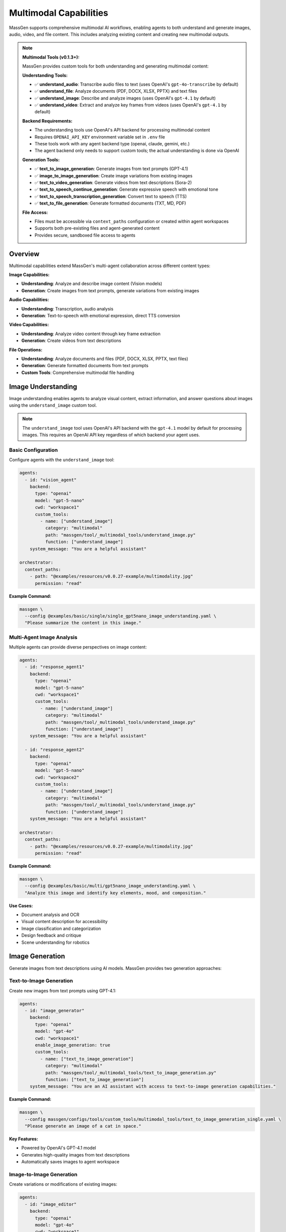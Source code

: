 Multimodal Capabilities
=======================

MassGen supports comprehensive multimodal AI workflows, enabling agents to both understand and generate images, audio, video, and file content. This includes analyzing existing content and creating new multimodal outputs.

.. note::
   **Multimodal Tools (v0.1.3+):**

   MassGen provides custom tools for both understanding and generating multimodal content:

   **Understanding Tools:**

   * ✅ **understand_audio**: Transcribe audio files to text (uses OpenAI's ``gpt-4o-transcribe`` by default)
   * ✅ **understand_file**: Analyze documents (PDF, DOCX, XLSX, PPTX) and text files
   * ✅ **understand_image**: Describe and analyze images (uses OpenAI's ``gpt-4.1`` by default)
   * ✅ **understand_video**: Extract and analyze key frames from videos (uses OpenAI's ``gpt-4.1`` by default)

   **Backend Requirements:**

   * The understanding tools use OpenAI's API backend for processing multimodal content
   * Requires ``OPENAI_API_KEY`` environment variable set in ``.env`` file
   * These tools work with any agent backend type (openai, claude, gemini, etc.)
   * The agent backend only needs to support custom tools; the actual understanding is done via OpenAI

   **Generation Tools:**

   * ✅ **text_to_image_generation**: Generate images from text prompts (GPT-4.1)
   * ✅ **image_to_image_generation**: Create image variations from existing images
   * ✅ **text_to_video_generation**: Generate videos from text descriptions (Sora-2)
   * ✅ **text_to_speech_continue_generation**: Generate expressive speech with emotional tone
   * ✅ **text_to_speech_transcription_generation**: Convert text to speech (TTS)
   * ✅ **text_to_file_generation**: Generate formatted documents (TXT, MD, PDF)

   **File Access:**

   * Files must be accessible via ``context_paths`` configuration or created within agent workspaces
   * Supports both pre-existing files and agent-generated content
   * Provides secure, sandboxed file access to agents

Overview
--------

Multimodal capabilities extend MassGen's multi-agent collaboration across different content types:

**Image Capabilities:**

* **Understanding**: Analyze and describe image content (Vision models)
* **Generation**: Create images from text prompts, generate variations from existing images

**Audio Capabilities:**

* **Understanding**: Transcription, audio analysis
* **Generation**: Text-to-speech with emotional expression, direct TTS conversion

**Video Capabilities:**

* **Understanding**: Analyze video content through key frame extraction
* **Generation**: Create videos from text descriptions

**File Operations:**

* **Understanding**: Analyze documents and files (PDF, DOCX, XLSX, PPTX, text files)
* **Generation**: Generate formatted documents from text prompts
* **Custom Tools**: Comprehensive multimodal file handling

Image Understanding
-------------------

Image understanding enables agents to analyze visual content, extract information, and answer questions about images using the ``understand_image`` custom tool.

.. note::
   The ``understand_image`` tool uses OpenAI's API backend with the ``gpt-4.1`` model by default for processing images. This requires an OpenAI API key regardless of which backend your agent uses.

Basic Configuration
~~~~~~~~~~~~~~~~~~~

Configure agents with the ``understand_image`` tool:

.. code-block:: yaml

   agents:
     - id: "vision_agent"
       backend:
         type: "openai"
         model: "gpt-5-nano"
         cwd: "workspace1"
         custom_tools:
           - name: ["understand_image"]
             category: "multimodal"
             path: "massgen/tool/_multimodal_tools/understand_image.py"
             function: ["understand_image"]
       system_message: "You are a helpful assistant"

   orchestrator:
     context_paths:
       - path: "@examples/resources/v0.0.27-example/multimodality.jpg"
         permission: "read"

**Example Command:**

.. code-block:: bash

   massgen \
     --config @examples/basic/single/single_gpt5nano_image_understanding.yaml \
     "Please summarize the content in this image."

Multi-Agent Image Analysis
~~~~~~~~~~~~~~~~~~~~~~~~~~~

Multiple agents can provide diverse perspectives on image content:

.. code-block:: yaml

   agents:
     - id: "response_agent1"
       backend:
         type: "openai"
         model: "gpt-5-nano"
         cwd: "workspace1"
         custom_tools:
           - name: ["understand_image"]
             category: "multimodal"
             path: "massgen/tool/_multimodal_tools/understand_image.py"
             function: ["understand_image"]
       system_message: "You are a helpful assistant"

     - id: "response_agent2"
       backend:
         type: "openai"
         model: "gpt-5-nano"
         cwd: "workspace2"
         custom_tools:
           - name: ["understand_image"]
             category: "multimodal"
             path: "massgen/tool/_multimodal_tools/understand_image.py"
             function: ["understand_image"]
       system_message: "You are a helpful assistant"

   orchestrator:
     context_paths:
       - path: "@examples/resources/v0.0.27-example/multimodality.jpg"
         permission: "read"

**Example Command:**

.. code-block:: bash

   massgen \
     --config @examples/basic/multi/gpt5nano_image_understanding.yaml \
     "Analyze this image and identify key elements, mood, and composition."

**Use Cases:**

* Document analysis and OCR
* Visual content description for accessibility
* Image classification and categorization
* Design feedback and critique
* Scene understanding for robotics

Image Generation
----------------

Generate images from text descriptions using AI models. MassGen provides two generation approaches:

Text-to-Image Generation
~~~~~~~~~~~~~~~~~~~~~~~~~

Create new images from text prompts using GPT-4.1:

.. code-block:: yaml

   agents:
     - id: "image_generator"
       backend:
         type: "openai"
         model: "gpt-4o"
         cwd: "workspace1"
         enable_image_generation: true
         custom_tools:
           - name: ["text_to_image_generation"]
             category: "multimodal"
             path: "massgen/tool/_multimodal_tools/text_to_image_generation.py"
             function: ["text_to_image_generation"]
       system_message: "You are an AI assistant with access to text-to-image generation capabilities."

**Example Command:**

.. code-block:: bash

   massgen \
     --config massgen/configs/tools/custom_tools/multimodal_tools/text_to_image_generation_single.yaml \
     "Please generate an image of a cat in space."

**Key Features:**

* Powered by OpenAI's GPT-4.1 model
* Generates high-quality images from text descriptions
* Automatically saves images to agent workspace

Image-to-Image Generation
~~~~~~~~~~~~~~~~~~~~~~~~~~

Create variations or modifications of existing images:

.. code-block:: yaml

   agents:
     - id: "image_editor"
       backend:
         type: "openai"
         model: "gpt-4o"
         cwd: "workspace1"
         enable_image_generation: true
         custom_tools:
           - name: ["image_to_image_generation"]
             category: "multimodal"
             path: "massgen/tool/_multimodal_tools/image_to_image_generation.py"
             function: ["image_to_image_generation"]
           - name: ["understand_image"]
             category: "multimodal"
             path: "massgen/tool/_multimodal_tools/understand_image.py"
             function: ["understand_image"]

   orchestrator:
     context_paths:
       - path: "path/to/source_image.jpg"
         permission: "read"

**Use Cases:**

* Create artistic variations of existing images
* Style transfer and image transformation
* Generate similar images with different characteristics
* Image editing and enhancement workflows

Multi-Agent Image Generation
~~~~~~~~~~~~~~~~~~~~~~~~~~~~~

Combine understanding and generation capabilities with multiple agents:

.. code-block:: yaml

  agents:
    - id: "text_to_image_generation_tool1"
      backend:
        type: "openai"
        model: "gpt-4o"
        cwd: "workspace1"
        enable_image_generation: true
        custom_tools:
          - name: ["text_to_image_generation"]
            category: "multimodal"
            path: "massgen/tool/_multimodal_tools/text_to_image_generation.py"
            function: ["text_to_image_generation"]
          - name: ["understand_image"]
            category: "multimodal"
            path: "massgen/tool/_multimodal_tools/understand_image.py"
            function: ["understand_image"]
          - name: ["image_to_image_generation"]
            category: "multimodal"
            path: "massgen/tool/_multimodal_tools/image_to_image_generation.py"
            function: ["image_to_image_generation"]
      system_message: |
        You are an AI assistant with access to text-to-image generation capabilities.

    - id: "text_to_image_generation_tool2"
      backend:
        type: "openai"
        model: "gpt-4o"
        cwd: "workspace2"
        enable_image_generation: true
        custom_tools:
          - name: ["text_to_image_generation"]
            category: "multimodal"
            path: "massgen/tool/_multimodal_tools/text_to_image_generation.py"
            function: ["text_to_image_generation"]
          - name: ["understand_image"]
            category: "multimodal"
            path: "massgen/tool/_multimodal_tools/understand_image.py"
            function: ["understand_image"]
      system_message: |
        You are an AI assistant with access to text-to-image generation capabilities.

    orchestrator:
      snapshot_storage: "snapshots"
      agent_temporary_workspace: "temp_workspaces"

**Example Command:**

.. code-block:: bash

   massgen \
     --config massgen/configs/tools/custom_tools/multimodal_tools/text_to_image_generation_multi.yaml \
     "Please generate an image of a cat in space."

Audio Understanding
-------------------

Transcribe and analyze audio files using the ``understand_audio`` custom tool.

.. note::
   The ``understand_audio`` tool uses OpenAI's Transcription API with the ``gpt-4o-transcribe`` model by default. This requires an OpenAI API key regardless of which backend your agent uses.

.. code-block:: yaml

   agents:
     - id: "transcriber"
       backend:
         type: "openai"
         model: "gpt-5-nano"
         cwd: "workspace1"
         custom_tools:
           - name: ["understand_audio"]
             category: "multimodal"
             path: "massgen/tool/_multimodal_tools/understand_audio.py"
             function: ["understand_audio"]

   orchestrator:
     context_paths:
       - path: "path/to/audio.mp3"
         permission: "read"

**Supported Formats:**

* WAV, MP3, M4A, MP4, OGG, FLAC, AAC, WMA, OPUS

**Example Use Cases:**

* Meeting transcription
* Podcast analysis
* Voice memo processing
* Interview transcription
* Audio content summarization

Audio/Speech Generation
-----------------------

Generate speech and audio content from text using OpenAI's audio generation capabilities. MassGen provides two text-to-speech approaches:

Expressive Speech Generation
~~~~~~~~~~~~~~~~~~~~~~~~~~~~~

Generate natural-sounding speech with emotional expression using GPT-4o Audio:

.. code-block:: yaml

   agents:
     - id: "speech_generator"
       backend:
         type: "openai"
         model: "gpt-4o"
         cwd: "workspace1"
         enable_audio_generation: true
         custom_tools:
           - name: ["text_to_speech_continue_generation"]
             category: "multimodal"
             path: "massgen/tool/_multimodal_tools/text_to_speech_continue_generation.py"
             function: ["text_to_speech_continue_generation"]
       system_message: "You are an AI assistant with access to text-to-speech generation capabilities."

**Example Command:**

.. code-block:: bash

   massgen \
     --config massgen/configs/tools/custom_tools/multimodal_tools/text_to_speech_generation_single.yaml \
     "I want you to tell me a very short introduction about Sherlock Holmes in one sentence, and I want you to use emotion voice to read it out loud."

**Key Features:**

* Powered by GPT-4o Audio Preview model
* Supports emotional and expressive speech
* Multiple voice options (alloy, echo, fable, onyx, nova, shimmer)
* Output formats: WAV, MP3
* Natural conversation flow with context awareness

Direct Text-to-Speech (TTS)
~~~~~~~~~~~~~~~~~~~~~~~~~~~~

Convert text directly to speech using OpenAI's TTS API:

.. code-block:: yaml

   agents:
     - id: "tts_agent"
       backend:
         type: "openai"
         model: "gpt-4o"
         cwd: "workspace1"
         enable_audio_generation: true
         custom_tools:
           - name: ["text_to_speech_transcription_generation"]
             category: "multimodal"
             path: "massgen/tool/_multimodal_tools/text_to_speech_transcription_generation.py"
             function: ["text_to_speech_transcription_generation"]

**Key Features:**

* Uses GPT-4o-mini-TTS for fast, cost-effective generation
* Direct text-to-speech conversion
* Supports multiple voices and output formats
* Optional instructions for voice style customization
* Streaming response for efficient processing

**Supported Voices:**

* ``alloy`` - Neutral, balanced voice
* ``echo`` - Clear, professional voice
* ``fable`` - Warm, storytelling voice
* ``onyx`` - Deep, authoritative voice
* ``nova`` - Energetic, friendly voice
* ``shimmer`` - Soft, gentle voice

**Supported Formats:**

* MP3 (default)
* WAV
* OPUS
* AAC
* FLAC

Multi-Agent Audio/Speech Generation
~~~~~~~~~~~~~~~~~~~~~~~~~~~~~

Combine understanding and generation capabilities with multiple agents:

.. code-block:: yaml

  agents:
    - id: "text_to_speech_continue_generation_tool1"
      backend:
        type: "openai"
        model: "gpt-4o"
        cwd: "workspace1"
        enable_audio_generation: true
        custom_tools:
          - name: ["text_to_speech_transcription_generation"]
            category: "multimodal"
            path: "massgen/tool/_multimodal_tools/text_to_speech_transcription_generation.py"
            function: ["text_to_speech_transcription_generation"]
          - name: ["understand_audio"]
            category: "multimodal"
            path: "massgen/tool/_multimodal_tools/understand_audio.py"
            function: ["understand_audio"]
          - name: ["text_to_speech_continue_generation"]
            category: "multimodal"
            path: "massgen/tool/_multimodal_tools/text_to_speech_continue_generation.py"
            function: ["text_to_speech_continue_generation"]
      system_message: |
        You are an AI assistant with access to text-to-speech generation capabilities.

    - id: "text_to_speech_continue_generation_tool2"
      backend:
        type: "openai"
        model: "gpt-4o"
        cwd: "workspace2"
        enable_audio_generation: true
        custom_tools:
          - name: ["text_to_speech_transcription_generation"]
            category: "multimodal"
            path: "massgen/tool/_multimodal_tools/text_to_speech_transcription_generation.py"
            function: ["text_to_speech_transcription_generation"]
          - name: ["understand_audio"]
            category: "multimodal"
            path: "massgen/tool/_multimodal_tools/understand_audio.py"
            function: ["understand_audio"]
          - name: ["text_to_speech_continue_generation"]
            category: "multimodal"
            path: "massgen/tool/_multimodal_tools/text_to_speech_continue_generation.py"
            function: ["text_to_speech_continue_generation"]
      system_message: |
        You are an AI assistant with access to text-to-speech generation capabilities.

  orchestrator:
    snapshot_storage: "snapshots"
    agent_temporary_workspace: "temp_workspaces"


**Example Command:**

.. code-block:: bash

   massgen \
     --config massgen/configs/tools/custom_tools/multimodal_tools/text_to_speech_generation_multi.yaml \
     "I want to you tell me a very short introduction about Sherlock Homes in one sentence, and I want you to use emotion voice to read it out loud."

Video Understanding
-------------------

Analyze and extract information from video files using the ``understand_video`` custom tool.

.. note::
   The ``understand_video`` tool uses OpenAI's API backend with the ``gpt-4.1`` model by default for analyzing video frames. This requires an OpenAI API key regardless of which backend your agent uses.

.. code-block:: yaml

   agents:
     - id: "video_analyzer"
       backend:
         type: "openai"
         model: "gpt-5-nano"
         cwd: "workspace1"
         custom_tools:
           - name: ["understand_video"]
             category: "multimodal"
             path: "massgen/tool/_multimodal_tools/understand_video.py"
             function: ["understand_video"]

   orchestrator:
     context_paths:
       - path: "path/to/video.mp4"
         permission: "read"

**Supported Formats:**

* MP4, AVI, MOV, MKV, FLV, WMV, WEBM, M4V, MPG, MPEG

**Example Use Cases:**

* Video content analysis
* Scene detection and description
* Action recognition
* Video summarization
* Quality assessment

**Requirements:**

* Requires opencv-python (``pip install opencv-python``)

Video Generation
----------------

Generate videos from text descriptions using OpenAI's Sora-2 API:

.. code-block:: yaml

   agents:
     - id: "video_generator"
       backend:
         type: "openai"
         model: "gpt-4o"
         cwd: "workspace1"
         enable_video_generation: true
         custom_tools:
           - name: ["text_to_video_generation"]
             category: "multimodal"
             path: "massgen/tool/_multimodal_tools/text_to_video_generation.py"
             function: ["text_to_video_generation"]
       system_message: "You are an AI assistant with access to text-to-video generation capabilities."

**Example Command:**

.. code-block:: bash

   massgen \
     --config massgen/configs/tools/custom_tools/multimodal_tools/text_to_video_generation_single.yaml \
     "Generate a 4 seconds video with neon-lit alley at night, light rain, slow push-in, cinematic."

**Key Features:**

* Powered by OpenAI's Sora-2 model
* Generate high-quality videos from text descriptions
* Customizable video duration (4-20 seconds)
* Automatic video download and storage
* Supports detailed scene descriptions and camera movements

**Use Cases:**

* Marketing and advertising content creation
* Concept visualization and storyboarding
* Educational and training videos
* Social media content generation
* Creative storytelling and animation
* Product demonstration videos

**Best Practices for Video Generation:**

* Provide detailed scene descriptions including:

  * Setting and environment
  * Lighting conditions
  * Camera movements (push-in, pull-out, pan, etc.)
  * Atmosphere and mood
  * Objects and characters

* Use cinematic terminology for better results
* Specify duration based on content complexity
* Combine with ``understand_video`` tool for quality verification

Multi-Agent Video Generation
~~~~~~~~~~~~~~~~~~~~~~~~~~~

Combine video generation with analysis for iterative improvement:

.. code-block:: yaml

  agents:
    - id: "text_to_video_generation_tool1"
      backend:
        type: "openai"
        model: "gpt-4o"
        cwd: "workspace1"
        enable_video_generation: true
        custom_tools:
          - name: ["understand_video"]
            category: "multimodal"
            path: "massgen/tool/_multimodal_tools/understand_video.py"
            function: ["understand_video"]
          - name: ["text_to_video_generation"]
            category: "multimodal"
            path: "massgen/tool/_multimodal_tools/text_to_video_generation.py"
            function: ["text_to_video_generation"]
      system_message: |
        You are an AI assistant with access to text-to-video generation capabilities.

    - id: "text_to_video_generation_tool2"
      backend:
        type: "openai"
        model: "gpt-4o"
        cwd: "workspace2"
        enable_video_generation: true
        custom_tools:
          - name: ["understand_video"]
            category: "multimodal"
            path: "massgen/tool/_multimodal_tools/understand_video.py"
            function: ["understand_video"]
          - name: ["text_to_video_generation"]
            category: "multimodal"
            path: "massgen/tool/_multimodal_tools/text_to_video_generation.py"
            function: ["text_to_video_generation"]
      system_message: |
        You are an AI assistant with access to text-to-video generation capabilities.

  orchestrator:
    snapshot_storage: "snapshots"
    agent_temporary_workspace: "temp_workspaces"


**Example Command:**

.. code-block:: bash

   massgen \
     --config massgen/configs/tools/custom_tools/multimodal_tools/text_to_video_generation_multi.yaml \
     "Generate a 4 seconds video with neon-lit alley at night, light rain, slow push-in, cinematic."

File Understanding
------------------

File understanding capabilities enable agents to analyze documents and perform Q&A using the ``understand_file`` custom tool.

Configure agents to analyze files:

.. code-block:: yaml

   agents:
     - id: "document_agent"
       backend:
         type: "openai"
         model: "gpt-5-nano"
         cwd: "workspace1"
         custom_tools:
           - name: ["understand_file"]
             category: "multimodal"
             path: "massgen/tool/_multimodal_tools/understand_file.py"
             function: ["understand_file"]

   orchestrator:
     context_paths:
       - path: "path/to/document.pdf"
         permission: "read"
       - path: "path/to/report.docx"
         permission: "read"

**Supported File Types:**

* **Text Files**: .py, .js, .java, .md, .txt, .log, .csv, .json, .yaml, etc.
* **PDF**: Requires PyPDF2 (``pip install PyPDF2``)
* **Word**: .docx - Requires python-docx (``pip install python-docx``)
* **Excel**: .xlsx - Requires openpyxl (``pip install openpyxl``)
* **PowerPoint**: .pptx - Requires python-pptx (``pip install python-pptx``)

**Example Use Case:**

.. code-block:: bash

   # Document Q&A
   massgen \
     --config @examples/basic/single/single_gpt5nano_file_search.yaml \
     "What are the main conclusions from the research paper?"

File Generation
---------------

Generate formatted documents from text using AI. The ``text_to_file_generation`` tool can create professional documents in various formats:

.. code-block:: yaml

   agents:
     - id: "document_generator"
       backend:
         type: "openai"
         model: "gpt-4o"
         cwd: "workspace1"
         enable_file_generation: true
         custom_tools:
           - name: ["text_to_file_generation"]
             category: "multimodal"
             path: "massgen/tool/_multimodal_tools/text_to_file_generation.py"
             function: ["text_to_file_generation"]
       system_message: "You are an AI assistant with access to text-to-file generation capabilities."

**Example Command:**

.. code-block:: bash

   massgen \
     --config massgen/configs/tools/custom_tools/multimodal_tools/text_to_file_generation_single.yaml \
     "Please generate a comprehensive technical report about the latest developments in Large Language Models (LLMs) and Generative AI. The report should include: 1) Executive Summary, 2) Introduction to LLMs, 3) Recent breakthroughs, 4) Applications in industry, 5) Ethical considerations, 6) Future directions. Save it as a PDF file."

**Supported Output Formats:**

* **TXT** - Plain text files
* **MD** - Markdown formatted documents
* **PDF** - Professional PDF documents with formatting
* **PPTX** - PowerPoint presentations with slide structure

Multi-Agent Document Workflow
~~~~~~~~~~~~~~~~~~~~~~~~~~~~~~

Combine generation with review and refinement:

.. code-block:: yaml

  agents:
    - id: "text_to_file_generation_tool1"
      backend:
        type: "openai"
        model: "gpt-4o"
        cwd: "workspace1"
        enable_file_generation: true
        custom_tools:
          - name: ["text_to_file_generation"]
            category: "multimodal"
            path: "massgen/tool/_multimodal_tools/text_to_file_generation.py"
            function: ["text_to_file_generation"]
          - name: ["understand_file"]
            category: "multimodal"
            path: "massgen/tool/_multimodal_tools/understand_file.py"
            function: ["understand_file"]
      system_message: |
        You are an AI assistant with access to text-to-file generation capabilities.

    - id: "text_to_file_generation_tool2"
      backend:
        type: "openai"
        model: "gpt-4o"
        cwd: "workspace2"
        enable_file_generation: true
        custom_tools:
          - name: ["text_to_file_generation"]
            category: "multimodal"
            path: "massgen/tool/_multimodal_tools/text_to_file_generation.py"
            function: ["text_to_file_generation"]
          - name: ["understand_file"]
            category: "multimodal"
            path: "massgen/tool/_multimodal_tools/understand_file.py"
            function: ["understand_file"]
      system_message: |
        You are an AI assistant with access to text-to-file generation capabilities.

  orchestrator:
    snapshot_storage: "snapshots"
    agent_temporary_workspace: "temp_workspaces"

**Example Command:**

.. code-block:: bash

   massgen \
     --config massgen/configs/tools/custom_tools/multimodal_tools/text_to_file_generation_multi.yaml \
     "Please generate a comprehensive technical report about the latest developments in Large Language Models (LLMs) and Generative AI. The report should include: 1) Executive Summary, 2) Introduction to LLMs, 3) Recent breakthroughs, 4) Applications in industry, 5) Ethical considerations, 6) Future directions. Save it as a PDF file."

**Requirements:**

* PDF generation requires ``reportlab`` (``pip install reportlab``)
* PPTX generation requires ``python-pptx`` (``pip install python-pptx``)

Supported Backends
------------------

* **Supported Backends**: OpenAI, Claude, Claude Code, Gemini, Grok, Chat Completions (generic API), LM Studio, Inference (vLLM/SGLang)
* **Not Supported**: Azure OpenAI, AG2 (these backends don't support custom tools)
* **How It Works**: The custom tools (``understand_image``, ``understand_video``, ``understand_audio``, ``understand_file``) use OpenAI's API for processing
* **Requirements**:

  * Your agent backend must support custom tools
  * ``OPENAI_API_KEY`` must be set in your ``.env`` file for the understanding tools to function
  * The agent's backend type can be anything supported - only the custom tools need OpenAI API access

See :doc:`custom_tools` for complete details on custom tool support by backend, and :doc:`backends` for all backend capabilities including web search, code execution, and MCP support.

Configuration Examples
----------------------

Complete configuration files are available in the MassGen repository:

**Custom Multimodal Understanding Tools (v0.1.3+):**

* ``massgen/configs/tools/custom_tools/multimodal_tools/understand_audio.yaml`` - Audio transcription tool
* ``massgen/configs/tools/custom_tools/multimodal_tools/understand_file.yaml`` - File understanding tool (PDF, DOCX, etc.)
* ``massgen/configs/tools/custom_tools/multimodal_tools/understand_image.yaml`` - Image understanding tool
* ``massgen/configs/tools/custom_tools/multimodal_tools/understand_video.yaml`` - Video understanding tool

**Custom Multimodal Generation Tools (Latest):**

* ``massgen/configs/tools/custom_tools/multimodal_tools/text_to_image_generation_single.yaml`` - Single-agent image generation
* ``massgen/configs/tools/custom_tools/multimodal_tools/text_to_image_generation_multi.yaml`` - Multi-agent image generation
* ``massgen/configs/tools/custom_tools/multimodal_tools/text_to_video_generation_single.yaml`` - Single-agent video generation
* ``massgen/configs/tools/custom_tools/multimodal_tools/text_to_video_generation_multi.yaml`` - Multi-agent video generation
* ``massgen/configs/tools/custom_tools/multimodal_tools/text_to_speech_generation_single.yaml`` - Single-agent speech generation
* ``massgen/configs/tools/custom_tools/multimodal_tools/text_to_speech_generation_multi.yaml`` - Multi-agent speech generation
* ``massgen/configs/tools/custom_tools/multimodal_tools/text_to_file_generation_single.yaml`` - Single-agent document generation
* ``massgen/configs/tools/custom_tools/multimodal_tools/text_to_file_generation_multi.yaml`` - Multi-agent document generation

**Image Understanding:**

* ``@examples/basic/single/single_gpt5nano_image_understanding.yaml`` - Image understanding
* ``@examples/basic/multi/gpt5nano_image_understanding.yaml`` - Multi-agent image analysis

**Audio Understanding:**

* ``@examples/basic/single/single_openrouter_audio_understanding.yaml`` - Audio transcription

**Video Understanding:**

* ``@examples/basic/single/single_qwen_video_understanding.yaml`` - Video analysis with Qwen

**File Operations:**

* ``@examples/basic/single/single_gpt5nano_file_search.yaml`` - Document Q&A with file search

Browse all examples in the `Configuration README <https://github.com/Leezekun/MassGen/blob/main/@examples/README.md>`_.

File Size Limits and Optimization
----------------------------------

MassGen automatically handles file size limits to prevent memory issues and API errors.

Default Size Limits
~~~~~~~~~~~~~~~~~~~

Each multimodal tool has configurable size limits:

* **Images**: 10MB (automatically resized if exceeded)
* **Videos**: 50MB
* **Audio**: 25MB

Automatic Image Resizing
~~~~~~~~~~~~~~~~~~~~~~~~~

When an image exceeds the size limit, MassGen automatically:

1. Detects the oversized file
2. Compresses and resizes the image
3. Saves the optimized version to a temporary location
4. Processes the optimized image

**Supported formats for auto-resizing**: PNG, JPEG, JPG, WebP

**Example log output**:

.. code-block:: text

   Image size (12.5 MB) exceeds limit (10 MB). Attempting to resize...
   Successfully resized image from 12.5 MB to 8.3 MB

Customizing Size Limits
~~~~~~~~~~~~~~~~~~~~~~~~

You can override size limits per tool call using the ``MAX_FILE_SIZE_MB`` parameter:

.. code-block:: yaml

   custom_tools:
     - name: ["understand_image"]
       category: "multimodal"
       path: "massgen/tool/_multimodal_tools/understand_image.py"
       function: ["understand_image"]
       preset_args:
         MAX_FILE_SIZE_MB: 15  # Increase limit to 15MB

**Note**: Increasing limits may cause:

* Higher memory usage
* API errors for very large files
* Increased processing time

Best Practices
--------------

1. **API Keys and Backend Configuration**

   * **IMPORTANT**: All multimodal understanding tools (``understand_image``, ``understand_video``, ``understand_audio``) require an OpenAI API key
   * Set ``OPENAI_API_KEY`` in your ``.env`` file even if using other backends (Claude, Gemini, etc.)
   * The tools use OpenAI's backend (gpt-4.1 for images/videos, gpt-4o-transcribe for audio) regardless of your agent's configured backend
   * Your agent backend only needs to support custom tools; the actual multimodal processing happens via OpenAI

2. **File Access and Configuration**

   * Use ``context_paths`` to provide secure file access to agents for understanding tasks
   * Ensure files are accessible before running - use absolute paths or paths relative to execution directory
   * Install required dependencies before use:

     * Audio Understanding: No additional dependencies (uses OpenAI API)
     * Video Understanding: ``pip install opencv-python``
     * File Understanding (PDF): ``pip install PyPDF2``
     * File Understanding (Word): ``pip install python-docx``
     * File Understanding (Excel): ``pip install openpyxl``
     * File Understanding (PowerPoint): ``pip install python-pptx``
     * File Generation (PDF): ``pip install reportlab``
     * File Generation (PPTX): ``pip install python-pptx``

2. **Generation Tool Configuration**

   * Enable generation capabilities with backend flags:

     * ``enable_image_generation: true`` for image generation
     * ``enable_video_generation: true`` for video generation
     * ``enable_audio_generation: true`` for speech generation
     * ``enable_file_generation: true`` for document generation

   * Set appropriate ``cwd`` for organized output storage
   * Use ``storage_path`` parameter to customize output locations
   * Verify generated content with corresponding understanding tools

3. **Performance and Cost Optimization**

   * **Understanding Tools:**

     * Set appropriate ``max_chars`` limits for large documents to control API costs
     * Adjust ``num_frames`` for videos (default: 8) based on content length and detail needed
     * Monitor OpenAI API usage when processing large files or many files

   * **Generation Tools:**

     * Image generation (GPT-4.1) is more expensive than standard API calls
     * Video generation (Sora-2) can be costly - use appropriate duration (4-20 seconds)
     * Speech generation costs vary by model (gpt-4o-audio-preview vs gpt-4o-mini-tts)
     * Use multi-agent to refine prompts before generation

4. **Quality and Accuracy**

   * **Understanding:**

     * Use high-quality source files (clear images, high-quality audio, well-lit videos)
     * Ask specific, detailed questions to get better responses
     * Use multi-agent collaboration for diverse perspectives on complex content

   * **Generation:**

     * Provide detailed, specific prompts for better generation results
     * For images: Include style, composition, lighting, and mood details
     * For videos: Specify scene, camera movements, duration, and atmosphere
     * For speech: Choose appropriate voice and specify emotional tone
     * For documents: Outline structure, sections, and formatting requirements
     * Combine understanding and generation agents for iterative refinement

5. **Workspace Management**

   * Configure ``cwd`` for organized file storage (both input and output)
   * Use ``snapshot_storage`` for agent collaboration and sharing generated content
   * Review generated content in agent workspaces before distribution
   * Include ``.massgen/`` in ``.gitignore``
   * Clean up old workspaces periodically to manage storage
   * Use descriptive filenames for generated content (automatic timestamp-based naming available)

Troubleshooting
---------------

**Image Issues:**

* **Image file not found:** Ensure image path is added to ``context_paths`` and the file exists

  .. code-block:: yaml

     orchestrator:
       context_paths:
         - path: "path/to/image.jpg"
           permission: "read"

**Audio Issues:**

* **Audio file not found:** Ensure audio path is in ``context_paths`` and file exists
* **Unsupported audio format:** Use supported formats: WAV, MP3, M4A, MP4, OGG, FLAC, AAC, WMA, OPUS
* **API transcription error:** Verify OpenAI API key is set in ``.env`` file

**Video Issues:**

* **opencv-python not installed:** Install with ``pip install opencv-python``
* **Video file not found:** Ensure video path is in ``context_paths`` and file exists

  .. code-block:: yaml

     orchestrator:
       context_paths:
         - path: "path/to/video.mp4"
           permission: "read"

* **Unsupported video format:** Use supported formats: MP4, AVI, MOV, MKV, FLV, WMV, WEBM, M4V, MPG, MPEG
* **High API costs:** Reduce ``num_frames`` parameter (default: 8) to extract fewer frames

**General File Issues:**

* **File not found:** Ensure the file path is added to ``context_paths`` in the orchestrator configuration

  .. code-block:: yaml

     orchestrator:
       context_paths:
         - path: "path/to/your/file"
           permission: "read"

* **Permission errors:** Verify that files are readable and paths are accessible

* **Missing dependencies:** Install required Python packages for specific file types

  .. code-block:: bash

     pip install PyPDF2 python-docx openpyxl python-pptx opencv-python reportlab

**API and Dependency Issues:**

* **Missing OpenAI API key:** Set ``OPENAI_API_KEY`` in ``.env`` file or environment variable
* **Import errors:** Install required dependencies for your file types (see Best Practices section)
* **API costs:** Monitor usage carefully - multimodal understanding can be expensive with large files or many frames

Use Cases
---------

**Content Understanding:**

* **Document Processing:**

  * Analyze PDFs, Word docs, Excel sheets, PowerPoint presentations
  * Extract data from forms, tables, and structured documents
  * Summarize research papers, technical documentation, and reports

* **Media Analysis:**

  * Transcribe meeting recordings, interviews, and podcasts
  * Analyze video content through key frame extraction
  * Extract information from screenshots, charts, and diagrams

* **Code and Visual Analysis:**

  * Code analysis with AI-powered explanations
  * Visual content description for accessibility
  * Scene detection and description in videos

**Content Generation:**

* **Creative Content Creation:**

  * Generate marketing visuals and product images from descriptions
  * Create social media content (images, videos, audio)
  * Produce concept art and design mockups
  * Generate voice-overs and narration for videos

* **Document and Report Generation:**

  * Automatically generate technical reports and white papers
  * Create formatted business documentation (PDF, MD, TXT)
  * Produce meeting summaries and documentation
  * Generate educational materials and training guides

* **Video Production:**

  * Create promotional and marketing videos from text descriptions
  * Generate concept visualization and storyboards
  * Produce educational content and tutorials
  * Create social media video content

* **Audio Content:**

  * Generate audiobooks and narrated content
  * Create podcast intros and outros
  * Produce accessibility audio for visually impaired users
  * Generate multilingual voice content

Next Steps
----------

* :doc:`backends` - Backend-specific multimodal capabilities
* :doc:`file_operations` - Workspace and file management
* :doc:`tools` - Custom tools configuration and usage
* :doc:`../examples/advanced_patterns` - Advanced multimodal patterns
* :doc:`../reference/yaml_schema` - Complete configuration reference
